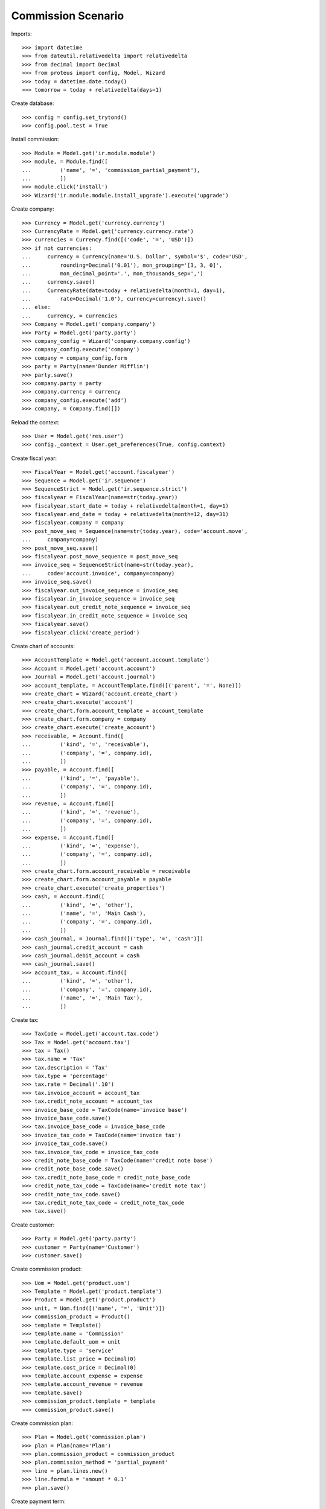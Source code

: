 ===================
Commission Scenario
===================

Imports::

    >>> import datetime
    >>> from dateutil.relativedelta import relativedelta
    >>> from decimal import Decimal
    >>> from proteus import config, Model, Wizard
    >>> today = datetime.date.today()
    >>> tomorrow = today + relativedelta(days=1)

Create database::

    >>> config = config.set_trytond()
    >>> config.pool.test = True

Install commission::

    >>> Module = Model.get('ir.module.module')
    >>> module, = Module.find([
    ...         ('name', '=', 'commission_partial_payment'),
    ...         ])
    >>> module.click('install')
    >>> Wizard('ir.module.module.install_upgrade').execute('upgrade')

Create company::

    >>> Currency = Model.get('currency.currency')
    >>> CurrencyRate = Model.get('currency.currency.rate')
    >>> currencies = Currency.find([('code', '=', 'USD')])
    >>> if not currencies:
    ...     currency = Currency(name='U.S. Dollar', symbol='$', code='USD',
    ...         rounding=Decimal('0.01'), mon_grouping='[3, 3, 0]',
    ...         mon_decimal_point='.', mon_thousands_sep=',')
    ...     currency.save()
    ...     CurrencyRate(date=today + relativedelta(month=1, day=1),
    ...         rate=Decimal('1.0'), currency=currency).save()
    ... else:
    ...     currency, = currencies
    >>> Company = Model.get('company.company')
    >>> Party = Model.get('party.party')
    >>> company_config = Wizard('company.company.config')
    >>> company_config.execute('company')
    >>> company = company_config.form
    >>> party = Party(name='Dunder Mifflin')
    >>> party.save()
    >>> company.party = party
    >>> company.currency = currency
    >>> company_config.execute('add')
    >>> company, = Company.find([])

Reload the context::

    >>> User = Model.get('res.user')
    >>> config._context = User.get_preferences(True, config.context)

Create fiscal year::

    >>> FiscalYear = Model.get('account.fiscalyear')
    >>> Sequence = Model.get('ir.sequence')
    >>> SequenceStrict = Model.get('ir.sequence.strict')
    >>> fiscalyear = FiscalYear(name=str(today.year))
    >>> fiscalyear.start_date = today + relativedelta(month=1, day=1)
    >>> fiscalyear.end_date = today + relativedelta(month=12, day=31)
    >>> fiscalyear.company = company
    >>> post_move_seq = Sequence(name=str(today.year), code='account.move',
    ...     company=company)
    >>> post_move_seq.save()
    >>> fiscalyear.post_move_sequence = post_move_seq
    >>> invoice_seq = SequenceStrict(name=str(today.year),
    ...     code='account.invoice', company=company)
    >>> invoice_seq.save()
    >>> fiscalyear.out_invoice_sequence = invoice_seq
    >>> fiscalyear.in_invoice_sequence = invoice_seq
    >>> fiscalyear.out_credit_note_sequence = invoice_seq
    >>> fiscalyear.in_credit_note_sequence = invoice_seq
    >>> fiscalyear.save()
    >>> fiscalyear.click('create_period')

Create chart of accounts::

    >>> AccountTemplate = Model.get('account.account.template')
    >>> Account = Model.get('account.account')
    >>> Journal = Model.get('account.journal')
    >>> account_template, = AccountTemplate.find([('parent', '=', None)])
    >>> create_chart = Wizard('account.create_chart')
    >>> create_chart.execute('account')
    >>> create_chart.form.account_template = account_template
    >>> create_chart.form.company = company
    >>> create_chart.execute('create_account')
    >>> receivable, = Account.find([
    ...         ('kind', '=', 'receivable'),
    ...         ('company', '=', company.id),
    ...         ])
    >>> payable, = Account.find([
    ...         ('kind', '=', 'payable'),
    ...         ('company', '=', company.id),
    ...         ])
    >>> revenue, = Account.find([
    ...         ('kind', '=', 'revenue'),
    ...         ('company', '=', company.id),
    ...         ])
    >>> expense, = Account.find([
    ...         ('kind', '=', 'expense'),
    ...         ('company', '=', company.id),
    ...         ])
    >>> create_chart.form.account_receivable = receivable
    >>> create_chart.form.account_payable = payable
    >>> create_chart.execute('create_properties')
    >>> cash, = Account.find([
    ...         ('kind', '=', 'other'),
    ...         ('name', '=', 'Main Cash'),
    ...         ('company', '=', company.id),
    ...         ])
    >>> cash_journal, = Journal.find([('type', '=', 'cash')])
    >>> cash_journal.credit_account = cash
    >>> cash_journal.debit_account = cash
    >>> cash_journal.save()
    >>> account_tax, = Account.find([
    ...         ('kind', '=', 'other'),
    ...         ('company', '=', company.id),
    ...         ('name', '=', 'Main Tax'),
    ...         ])

Create tax::

    >>> TaxCode = Model.get('account.tax.code')
    >>> Tax = Model.get('account.tax')
    >>> tax = Tax()
    >>> tax.name = 'Tax'
    >>> tax.description = 'Tax'
    >>> tax.type = 'percentage'
    >>> tax.rate = Decimal('.10')
    >>> tax.invoice_account = account_tax
    >>> tax.credit_note_account = account_tax
    >>> invoice_base_code = TaxCode(name='invoice base')
    >>> invoice_base_code.save()
    >>> tax.invoice_base_code = invoice_base_code
    >>> invoice_tax_code = TaxCode(name='invoice tax')
    >>> invoice_tax_code.save()
    >>> tax.invoice_tax_code = invoice_tax_code
    >>> credit_note_base_code = TaxCode(name='credit note base')
    >>> credit_note_base_code.save()
    >>> tax.credit_note_base_code = credit_note_base_code
    >>> credit_note_tax_code = TaxCode(name='credit note tax')
    >>> credit_note_tax_code.save()
    >>> tax.credit_note_tax_code = credit_note_tax_code
    >>> tax.save()

Create customer::

    >>> Party = Model.get('party.party')
    >>> customer = Party(name='Customer')
    >>> customer.save()

Create commission product::

    >>> Uom = Model.get('product.uom')
    >>> Template = Model.get('product.template')
    >>> Product = Model.get('product.product')
    >>> unit, = Uom.find([('name', '=', 'Unit')])
    >>> commission_product = Product()
    >>> template = Template()
    >>> template.name = 'Commission'
    >>> template.default_uom = unit
    >>> template.type = 'service'
    >>> template.list_price = Decimal(0)
    >>> template.cost_price = Decimal(0)
    >>> template.account_expense = expense
    >>> template.account_revenue = revenue
    >>> template.save()
    >>> commission_product.template = template
    >>> commission_product.save()

Create commission plan::

    >>> Plan = Model.get('commission.plan')
    >>> plan = Plan(name='Plan')
    >>> plan.commission_product = commission_product
    >>> plan.commission_method = 'partial_payment'
    >>> line = plan.lines.new()
    >>> line.formula = 'amount * 0.1'
    >>> plan.save()

Create payment term::

    >>> PaymentTerm = Model.get('account.invoice.payment_term')
    >>> PaymentTermLine = Model.get('account.invoice.payment_term.line')
    >>> payment_term = PaymentTerm(name='50% direct 50% two days')
    >>> line = payment_term.lines.new()
    >>> line.type = 'percent'
    >>> line.percentage = Decimal('50.0')
    >>> line.days = 0
    >>> line = payment_term.lines.new()
    >>> line.type = 'remainder'
    >>> line.days = 10
    >>> payment_term.save()

Create agent::

    >>> Agent = Model.get('commission.agent')
    >>> agent_party = Party(name='Agent')
    >>> agent_party.supplier_payment_term = payment_term
    >>> agent_party.save()
    >>> agent = Agent(party=agent_party)
    >>> agent.type_ = 'agent'
    >>> agent.plan = plan
    >>> agent.currency = company.currency
    >>> agent.save()

Create product sold::

    >>> product = Product()
    >>> template = Template()
    >>> template.name = 'Product'
    >>> template.default_uom = unit
    >>> template.type = 'service'
    >>> template.list_price = Decimal(100)
    >>> template.cost_price = Decimal(100)
    >>> template.account_expense = expense
    >>> template.account_revenue = revenue
    >>> template.customer_taxes.append(tax)
    >>> template.save()
    >>> product.template = template
    >>> product.save()


Create invoice::

    >>> Invoice = Model.get('account.invoice')
    >>> invoice = Invoice()
    >>> invoice.party = customer
    >>> invoice.payment_term = payment_term
    >>> invoice.agent = agent
    >>> line = invoice.lines.new()
    >>> line.product = product
    >>> line.quantity = 1
    >>> invoice.save()

Post invoice::

    >>> invoice.click('post')
    >>> len(invoice.commissions)
    2
    >>> [c.date for c in invoice.commissions]
    [None, None]
    >>> [c.amount for c in invoice.commissions]
    [Decimal('5.0000'), Decimal('5.0000')]
    >>> [c.invoice_state for c in invoice.commissions]
    ['', '']

Pending amount for agent::

    >>> agent.reload()
    >>> agent.pending_amount
    Decimal('10.0000')

Pay the invoice partialy::

    >>> pay = Wizard('account.invoice.pay', [invoice])
    >>> pay.form.journal = cash_journal
    >>> pay.form.amount = Decimal('55.00')
    >>> pay.execute('choice')
    >>> invoice.reload()
    >>> invoice.amount_to_pay
    Decimal('55.00')
    >>> due_commission, _ = invoice.commissions
    >>> due_commission.date == today
    True

Pay the rest of the invoice::

    >>> pay = Wizard('account.invoice.pay', [invoice])
    >>> pay.form.journal = cash_journal
    >>> pay.form.amount = Decimal('55.00')
    >>> pay.form.date = tomorrow
    >>> pay.execute('choice')
    >>> invoice.reload()
    >>> invoice.amount_to_pay
    Decimal('0.0')
    >>> _, due_commission = invoice.commissions
    >>> due_commission.date == tomorrow
    True
